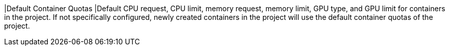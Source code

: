 // :ks_include_id: 405d1688f4c345f49660198dbd4b2728
|Default Container Quotas
|Default CPU request, CPU limit, memory request, memory limit, GPU type, and GPU limit for containers in the project. If not specifically configured, newly created containers in the project will use the default container quotas of the project.
